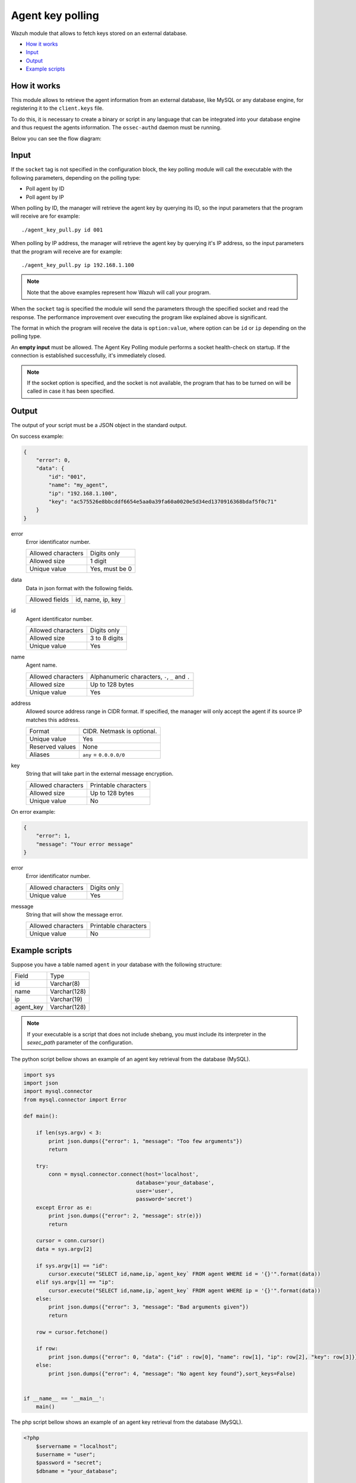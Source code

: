.. Copyright (C) 2018 Wazuh, Inc.

.. _agent-key-polling:

Agent key polling
=================

.. versionadded:: 3.8.0

Wazuh module that allows to fetch keys stored on an external database.

- `How it works`_
- `Input`_
- `Output`_
- `Example scripts`_

How it works
------------
This module allows to retrieve the agent information from an external database, like MySQL or any database engine, for registering it to the ``client.keys`` file.

To do this, it is necessary to create a binary or script in any language that can be integrated into your database engine and thus request the agents information. The ``ossec-authd`` daemon must be running.

Below you can see the flow diagram:

.. thumbnail:: ../../images/manual/keypolling/key-polling-flow.png
    :title: Agent key polling module flow diagram
    :align: center
    :width: 100%

Input
-----

If the ``socket`` tag is not specified in the configuration block, the key polling module will call the executable with the following parameters, depending on the polling type:

- Poll agent by ID
- Poll agent by IP

When polling by ID, the manager will retrieve the agent key by querying its ID, so the input parameters that the program will receive are for example:

::

    ./agent_key_pull.py id 001


When polling by IP address, the manager will retrieve the agent key by querying it's IP address, so the input parameters that the program will receive are for example:

::

    ./agent_key_pull.py ip 192.168.1.100

.. thumbnail:: ../../images/manual/keypolling/keypolling1.png
    :title: No socket method: one program call per request.
    :align: center
    :width: 100%

.. note ::
    Note that the above examples represent how Wazuh will call your program.


When the ``socket`` tag is specified the module will send the parameters through the specified socket and read the response. The performance improvement over executing the program like explained above is significant.

The format in which the program will receive the data is ``option:value``, where option can be ``id`` or ``ip`` depending on the polling type.

.. thumbnail:: ../../images/manual/keypolling/keypolling0.png
    :title: Method with socket: requests directly to the socket.
    :align: center
    :width: 100%

An **empty input** must be allowed. The Agent Key Polling module performs a socket health-check on startup. If the connection is established successfully, it's immediately closed.

.. note ::
    If the socket option is specified, and the socket is not available, the program that has to be turned on will be called in case it has been specified.

Output
------
The output of your script must be a JSON object in the standard output.

On success example:

.. code-block:: console

    {
        "error": 0,
        "data": {
            "id": "001",
            "name": "my_agent",
            "ip": "192.168.1.100",
            "key": "ac575526e8bbcddf6654e5aa0a39fa60a0020e5d34ed1370916368bdaf5f0c71"
        }
    }

error
    Error identificator number.

    +--------------------+----------------+
    | Allowed characters | Digits only    |
    +--------------------+----------------+
    | Allowed size       | 1 digit        |
    +--------------------+----------------+
    | Unique value       | Yes, must be 0 |
    +--------------------+----------------+

data
    Data in json format with the following fields.

    +--------------------+-------------------+
    | Allowed fields     | id, name, ip, key |
    +--------------------+-------------------+

id
    Agent identificator number.

    +--------------------+---------------+
    | Allowed characters | Digits only   |
    +--------------------+---------------+
    | Allowed size       | 3 to 8 digits |
    +--------------------+---------------+
    | Unique value       | Yes           |
    +--------------------+---------------+

name
    Agent name.

    +--------------------+--------------------------------------------------+
    | Allowed characters | Alphanumeric characters, ``-``, ``_`` and ``.``  |
    +--------------------+--------------------------------------------------+
    | Allowed size       | Up to 128 bytes                                  |
    +--------------------+--------------------------------------------------+
    | Unique value       | Yes                                              |
    +--------------------+--------------------------------------------------+

address
    Allowed source address range in CIDR format. If specified, the manager will only accept the agent if its source IP matches this address.

    +--------------------+----------------------------+
    | Format             | CIDR. Netmask is optional. |
    +--------------------+----------------------------+
    | Unique value       | Yes                        |
    +--------------------+----------------------------+
    | Reserved values    | None                       |
    +--------------------+----------------------------+
    | Aliases            | ``any`` = ``0.0.0.0/0``    |
    +--------------------+----------------------------+

key
    String that will take part in the external message encryption.

    +--------------------+----------------------+
    | Allowed characters | Printable characters |
    +--------------------+----------------------+
    | Allowed size       | Up to 128 bytes      |
    +--------------------+----------------------+
    | Unique value       | No                   |
    +--------------------+----------------------+

On error example:

.. code-block:: console

    {
        "error": 1,
        "message": "Your error message"
    }

error
    Error identificator number.

    +--------------------+---------------+
    | Allowed characters | Digits only   |
    +--------------------+---------------+
    | Unique value       | Yes           |
    +--------------------+---------------+

message
    String that will show the message error.

    +--------------------+----------------------+
    | Allowed characters | Printable characters |
    +--------------------+----------------------+
    | Unique value       | No                   |
    +--------------------+----------------------+

Example scripts
---------------

Suppose you have a table named ``agent`` in your database with the following structure:

+--------------------+----------------------+
| Field              | Type                 |
+--------------------+----------------------+
| id                 | Varchar(8)           |
+--------------------+----------------------+
| name               | Varchar(128)         |
+--------------------+----------------------+
| ip                 | Varchar(19)          |
+--------------------+----------------------+
| agent_key          | Varchar(128)         |
+--------------------+----------------------+

.. note::
    If your executable is a script that does not include shebang, you must include its interpreter in the `sexec_path` parameter of the configuration.

The python script bellow shows an example of an agent key retrieval from the database (MySQL).

.. code-block:: python

    import sys
    import json
    import mysql.connector
    from mysql.connector import Error

    def main():

        if len(sys.argv) < 3:
            print json.dumps({"error": 1, "message": "Too few arguments"})
            return

        try:
            conn = mysql.connector.connect(host='localhost',
                                        database='your_database',
                                        user='user',
                                        password='secret')
        except Error as e:
            print json.dumps({"error": 2, "message": str(e)})
            return

        cursor = conn.cursor()
        data = sys.argv[2]

        if sys.argv[1] == "id":
            cursor.execute("SELECT id,name,ip,`agent_key` FROM agent WHERE id = '{}'".format(data))
        elif sys.argv[1] == "ip":
            cursor.execute("SELECT id,name,ip,`agent_key` FROM agent WHERE ip = '{}'".format(data))
        else:
            print json.dumps({"error": 3, "message": "Bad arguments given"})
            return

        row = cursor.fetchone()

        if row:
            print json.dumps({"error": 0, "data": {"id" : row[0], "name": row[1], "ip": row[2], "key": row[3]}},sort_keys=False)
        else:
            print json.dumps({"error": 4, "message": "No agent key found"},sort_keys=False)


    if __name__ == '__main__':
        main()

The php script bellow shows an example of an agent key retrieval from the database (MySQL).

.. code-block:: php

    <?php
        $servername = "localhost";
        $username = "user";
        $password = "secret";
        $dbname = "your_database";

        if($argc < 3){
            echo json_encode(array('error' => 1, 'message' => 'To few arguments'));
            exit;
        }

        $conn = new mysqli($servername, $username, $password, $dbname);
        if ($conn->connect_error) {
            echo json_encode(array('error' => 2, 'message' => 'Could not connect to database'));
            exit;
        }

        $data = $argv[2];

        if($argv[1] == "id"){
            $sql = "SELECT id,name,ip,`agent_key` FROM agent WHERE id = '$data'";
        } else if ($argv[1] == "ip") {
            $sql = "SELECT id,name,ip,`agent_key` FROM agent WHERE ip = '$data'";
        } else {
            echo json_encode(array('error' => 3, 'message' => 'Bad arguments given'));
            exit;
        }

        $result = $conn->query($sql);

        if ($result->num_rows > 0) {
            $row = $result->fetch_assoc();
            echo json_encode(array('error' => 0, 'data' => array( "id" => $row["id"], "ip" => $row["ip"],"key" => $row["agent_key"],"name" => $row["name"])));
        } else {
            echo json_encode(array('error' => 4, 'message' => 'No agent key found'));
        }
        $conn->close();
    ?>

The perl script bellow shows an example of an agent key retrieval from the database (MySQL).

.. code-block:: perl

    use strict;
    use warnings;
    use DBI;

    my $num_args = $#ARGV + 1;

    if ($num_args < 2) {
        print "{\"error\": 1, \"message\": \"Too few arguments\"}\n";
        exit;
    }

    my $data = $ARGV[1];
    my $dbh = DBI->connect("DBI:mysql:database=your_database;host=localhost",
                        "user", "secret",
                        {'RaiseError' => 1});

    my $sql = "";

    if ($ARGV[0] eq "id") {
        $sql = "SELECT * FROM agent WHERE id = '$data'";
    } elsif ($ARGV[0] eq "ip") {
        $sql = "SELECT * FROM agent WHERE ip = '$data'";
    }

    my $sth = $dbh->prepare($sql);
    $sth->execute();
    my $rows = $sth->rows;

    if ($rows) {
        my $row = $sth->fetchrow_hashref();
        print "{\"error\": 0, \"data\": {\"id\" : \"$row->{'id'}\", \"name\": \"$row->{'name'}\", \"ip\": \"$row->{'ip'}\", \"key\": \"$row->{'agent_key'}\"}}\n";
    } else{
        print "{\"error\": 4, \"message\": \"No agent key found\"}\n";
    }

    $sth->finish();
    $dbh->disconnect();

.. note::
    Remember to protect your script or binary against SQL injections using parameter binding.
